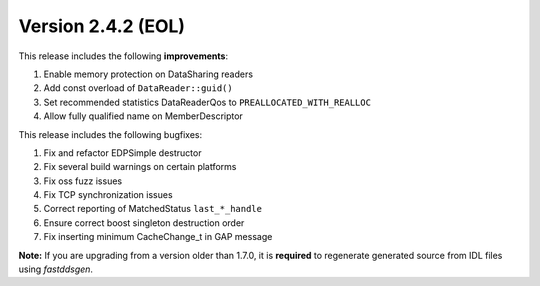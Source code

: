 Version 2.4.2 (EOL)
^^^^^^^^^^^^^^^^^^^

This release includes the following **improvements**:

1. Enable memory protection on DataSharing readers
2. Add const overload of ``DataReader::guid()``
3. Set recommended statistics DataReaderQos to ``PREALLOCATED_WITH_REALLOC``
4. Allow fully qualified name on MemberDescriptor

This release includes the following bugfixes:

1. Fix and refactor EDPSimple destructor
2. Fix several build warnings on certain platforms
3. Fix oss fuzz issues
4. Fix TCP synchronization issues
5. Correct reporting of MatchedStatus ``last_*_handle``
6. Ensure correct boost singleton destruction order
7. Fix inserting minimum CacheChange_t in GAP message

**Note:** If you are upgrading from a version older than 1.7.0, it is **required** to regenerate generated source
from IDL files using *fastddsgen*.
